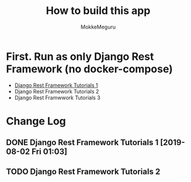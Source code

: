 #+options: ':nil *:t -:t ::t <:t H:3 \n:nil ^:t arch:headline author:t
#+options: broken-links:nil c:nil creator:nil d:(not "LOGBOOK") date:t e:t
#+options: email:nil f:t inline:t num:t p:t pri:nil prop:nil stat:t tags:t
#+options: tasks:t tex:t timestamp:t title:t toc:t todo:t |:t
#+title:  How to build this app
#+author: MokkeMeguru
#+email: meguru.mokke@gmail.com
#+language: en
#+select_tags: export
#+exclude_tags: noexport
#+creator: Emacs 26.2 (Org mode 9.2.4)

* First. Run as only Django Rest Framework (no docker-compose)
  - [[./docs/django-tutorials01.md][Django Rest Framework Tutorials 1]]
  - Django Rest Framework Tutorials 2
  - Django Rest Framwwork Tutorials 3


* Change Log
** DONE Django Rest Framework Tutorials 1 [2019-08-02 Fri 01:03]
** TODO  Django Rest Framework Tutorials 2

